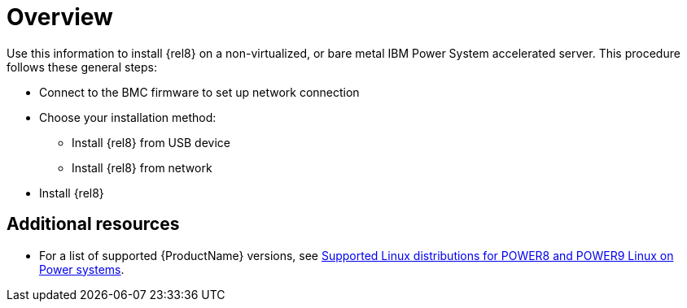 [id="installing-red-hat-enterprise-linux-on-ibm-power-system-accelerated-servers_{context}"]
= Overview

Use this information to install {rel8} on a non-virtualized, or bare metal IBM Power System accelerated server. This procedure follows these general steps:

* Connect to the BMC firmware to set up network connection
* Choose your installation method:
** Install {rel8} from USB device
** Install {rel8} from network
* Install {rel8}

[discrete]
== Additional resources

* For a list of supported {ProductName} versions, see link:https://www.ibm.com/support/knowledgecenter/linuxonibm/liaam/liaamdistros.htm[Supported Linux distributions for POWER8 and POWER9 Linux on Power systems].
